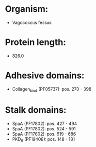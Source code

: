 * Organism:
- Vagococcus fessus
* Protein length:
- 826.0
* Adhesive domains:
- Collagen_bind (PF05737): pos. 270 - 398
* Stalk domains:
- SpaA (PF17802): pos. 427 - 494
- SpaA (PF17802): pos. 524 - 591
- SpaA (PF17802): pos. 619 - 686
- PKD_6 (PF19408): pos. 148 - 181

